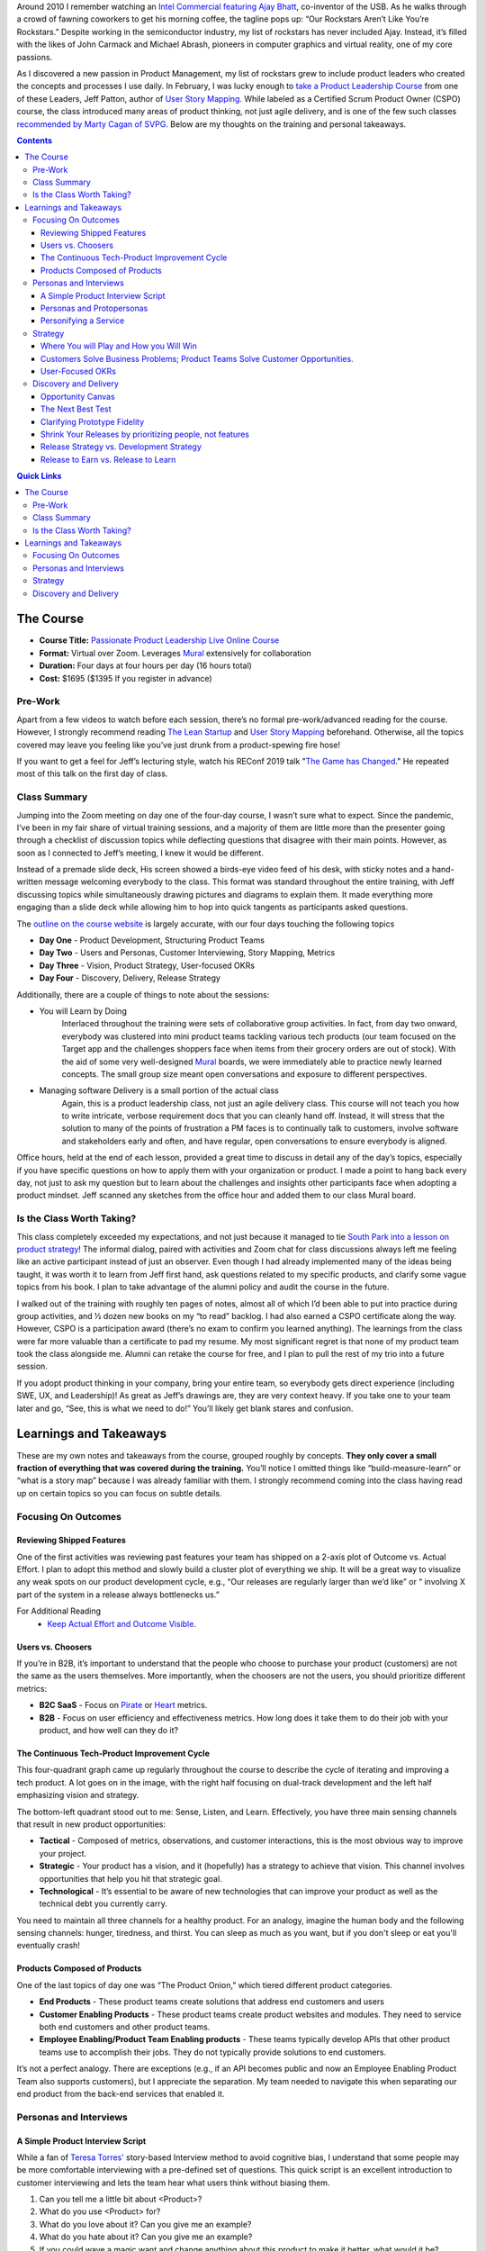 .. title: Taking Jeff Patton's Product Leadership Course
.. slug: jpat-product-leadership-review
.. date: 2022-02-24 19:38:17 UTC-05:00
.. tags: scrum, agile, product owner, product management, story mapping
.. category:
.. link:
.. description:
.. type: text
.. previewimage: /images/product_leadership/preview_image.png

Around 2010 I remember watching an `Intel Commercial featuring Ajay Bhatt <https://www.youtube.com/watch?v=0QYcgwjUlWo>`_, co-inventor of the USB. As he walks through a crowd of fawning coworkers to get his morning coffee, the tagline pops up: “Our Rockstars Aren’t Like You’re Rockstars.” Despite working in the semiconductor industry, my list of rockstars has never included Ajay. Instead, it’s filled with the likes of John Carmack and Michael Abrash, pioneers in computer graphics and virtual reality, one of my core passions.

As I discovered a new passion in Product Management, my list of rockstars grew to include product leaders who created the concepts and processes I use daily. In February, I was lucky enough to `take a Product Leadership Course <https://www.jpattonassociates.com/services/ppl-online-course/>`_ from one of these Leaders, Jeff Patton, author of `User Story Mapping`_. While labeled as a Certified Scrum Product Owner (CSPO) course, the class introduced many areas of product thinking, not just agile delivery, and is one of the few such classes `recommended by Marty Cagan of SVPG <https://svpg.com/the-cspo-pathology/>`_. Below are my thoughts on the training and personal takeaways.

.. contents::
    :depth: 3
    :class: alert alert-primary ml-0

.. contents:: Quick Links
    :depth: 2
    :class: alert alert-primary ml-0

The Course
###########

* **Course Title:** `Passionate Product Leadership Live Online Course <https://www.jpattonassociates.com/services/ppl-online-course/>`_
* **Format:** Virtual over Zoom. Leverages `Mural`_ extensively for collaboration
* **Duration:** Four days at four hours per day (16 hours total)
* **Cost:** $1695 ($1395 If you register in advance)

Pre-Work
=========
Apart from a few videos to watch before each session, there’s no formal pre-work/advanced reading for the course. However, I strongly recommend reading `The Lean Startup`_ and `User Story Mapping`_ beforehand. Otherwise, all the topics covered may leave you feeling like you’ve just drunk from a product-spewing fire hose!

If you want to get a feel for Jeff’s lecturing style, watch his REConf 2019 talk "`The Game has Changed`_." He repeated most of this talk on the first day of class.

.. _`The Game has Changed`: https://www.youtube.com/watch?v=mqBGO0wgNQM&t=249s

Class Summary
==============
Jumping into the Zoom meeting on day one of the four-day course, I wasn’t sure what to expect. Since the pandemic, I’ve been in my fair share of virtual training sessions, and a majority of them are little more than the presenter going through a checklist of discussion topics while deflecting questions that disagree with their main points. However, as soon as I connected to Jeff’s meeting, I knew it would be different. 

Instead of a premade slide deck, His screen showed a birds-eye video feed of his desk, with sticky notes and a hand-written message welcoming everybody to the class. This format was standard throughout the entire training, with Jeff discussing topics while simultaneously drawing pictures and diagrams to explain them. It made everything more engaging than a slide deck while allowing him to hop into quick tangents as participants asked questions.

The `outline on the course website <https://www.jpattonassociates.com/services/ppl-online-course/#21st-century-tech-product-development-concepts-and-practice>`_ is largely accurate, with our four days touching the following topics

* **Day One** - Product Development, Structuring Product Teams
* **Day Two** - Users and Personas, Customer Interviewing, Story Mapping, Metrics
* **Day Three** - Vision, Product Strategy, User-focused OKRs
* **Day Four** - Discovery, Delivery, Release Strategy

Additionally, there are a couple of things to note about the sessions:

* You will Learn by Doing
    Interlaced throughout the training were sets of collaborative group activities. In fact, from day two onward, everybody was clustered into mini product teams tackling various tech products (our team focused on the Target app and the challenges shoppers face when items from their grocery orders are out of stock). With the aid of some very well-designed `Mural`_ boards, we were immediately able to practice newly learned concepts. The small group size meant open conversations and exposure to different perspectives.

* Managing software Delivery is a small portion of the actual class
    Again, this is a product leadership class, not just an agile delivery class. This course will not teach you how to write intricate, verbose requirement docs that you can cleanly hand off. Instead, it will stress that the solution to many of the points of frustration a PM faces is to continually talk to customers, involve software and stakeholders early and often, and have regular, open conversations to ensure everybody is aligned.

Office hours, held at the end of each lesson, provided a great time to discuss in detail any of the day’s topics, especially if you have specific questions on how to apply them with your organization or product. I made a point to hang back every day, not just to ask my question but to learn about the challenges and insights other participants face when adopting a product mindset. Jeff scanned any sketches from the office hour and added them to our class Mural board.


Is the Class Worth Taking?
===========================
This class completely exceeded my expectations, and not just because it managed to tie `South Park into a lesson on product strategy <https://www.youtube.com/watch?v=WpnM37A4P_8&t=93s>`_! The informal dialog, paired with activities and Zoom chat for class discussions always left me feeling like an active participant instead of just an observer. Even though I had already implemented many of the ideas being taught, it was worth it to learn from Jeff first hand, ask questions related to my specific products, and clarify some vague topics from his book. I plan to take advantage of the alumni policy and audit the course in the future.

I walked out of the training with roughly ten pages of notes, almost all of which I’d been able to put into practice during group activities, and ½ dozen new books on my “to read” backlog. I had also earned a CSPO certificate along the way. However, CSPO is a participation award (there’s no exam to confirm you learned anything). The learnings from the class were far more valuable than a certificate to pad my resume. My most significant regret is that none of my product team took the class alongside me. Alumni can retake the course for free, and I plan to pull the rest of my trio into a future session.

If you adopt product thinking in your company, bring your entire team, so everybody gets direct experience (including SWE, UX, and Leadership)! As great as Jeff’s drawings are, they are very context heavy. If you take one to your team later and go, “See, this is what we need to do!” You’ll likely get blank stares and confusion.

Learnings and Takeaways
########################

.. container::
    class: alert alert-success pb-0

    .. raw:: html

        <div class="alert-header">
        <i class="fas fa-info-circle"></i> Note
        </div>
        <hr class="mt-0 mb-1">

    These are my own notes and takeaways from the course, grouped roughly by concepts. **They only cover a small fraction of everything that was covered during the training.** You’ll notice I omitted things like “build-measure-learn” or “what is a story map” because I was already familiar with them. I strongly recommend coming into the class having read up on certain topics so you can focus on subtle details.

Focusing On Outcomes
=====================

Reviewing Shipped Features
````````````````````````````
One of the first activities was reviewing past features your team has shipped on a 2-axis plot of Outcome vs. Actual Effort. I plan to adopt this method and slowly build a cluster plot of everything we ship. It will be a great way to visualize any weak spots on our product development cycle, e.g., “Our releases are regularly larger than we’d like” or “ involving X part of the system in a release always bottlenecks us.”

For Additional Reading
    * `Keep Actual Effort and Outcome Visible <https://www.jpattonassociates.com/keep-actual-effort-and-outcome-visible/>`_.

Users vs. Choosers
```````````````````
If you’re in B2B, it’s important to understand that the people who choose to purchase your product (customers) are not the same as the users themselves. More importantly, when the choosers are not the users, you should prioritize different metrics:

* **B2C SaaS** - Focus on `Pirate <https://www.productplan.com/glossary/aarrr-framework/>`_ or `Heart <https://www.interaction-design.org/literature/article/google-s-heart-framework-for-measuring-ux>`_ metrics.

* **B2B** - Focus on user efficiency and effectiveness metrics. How long does it take them to do their job with your product, and how well can they do it?

The Continuous Tech-Product Improvement Cycle
``````````````````````````````````````````````
This four-quadrant graph came up regularly throughout the course to describe the cycle of iterating and improving a tech product. A lot goes on in the image, with the right half focusing on dual-track development and the left half emphasizing vision and strategy.

.. image:: /images/product_leadership/continuous_tech_improvement_cycle.jpeg
    :width: 400 px
    :align: center
    :target: /images/product_leadership/continuous_tech_improvement_cycle.jpeg

The bottom-left quadrant stood out to me: Sense, Listen, and Learn. Effectively, you have three main sensing channels that result in new product opportunities:

* **Tactical** - Composed of metrics, observations, and customer interactions, this is the most obvious way to improve your project.
* **Strategic** - Your product has a vision, and it (hopefully) has a strategy to achieve that vision. This channel involves opportunities that help you hit that strategic goal.
* **Technological** - It’s essential to be aware of new technologies that can improve your product as well as the technical debt you currently carry.

You need to maintain all three channels for a healthy product. For an analogy, imagine the human body and the following sensing channels: hunger, tiredness, and thirst. You can sleep as much as you want, but if you don't sleep or eat you'll eventually crash!

Products Composed of Products
``````````````````````````````
One of the last topics of day one was “The Product Onion,” which tiered different product categories.

* **End Products** - These product teams create solutions that address end customers and users
* **Customer Enabling Products** - These product teams create product websites and modules. They need to service both end customers and other product teams.
* **Employee Enabling/Product Team Enabling products** - These teams typically develop APIs that other product teams use to accomplish their jobs. They do not typically provide solutions to end customers.

.. image:: /images/product_leadership/product_onion.jpeg
    :width: 400 px
    :align: center
    :target: /images/product_leadership/product_onion.jpeg

It’s not a perfect analogy. There are exceptions (e.g., if an API becomes public and now an Employee Enabling Product Team also supports customers), but I appreciate the separation. My team needed to navigate this when separating our end product from the back-end services that enabled it.

Personas and Interviews
========================

A Simple Product Interview Script
``````````````````````````````````
While a fan of `Teresa Torres' <https://www.producttalk.org/2016/03/customer-interview-questions/>`_ story-based Interview method to avoid cognitive bias, I understand that some people may be more comfortable interviewing with a pre-defined set of questions. This quick script is an excellent introduction to customer interviewing and lets the team hear what users think without biasing them.

#. Can you tell me a little bit about <Product>?
#. What do you use <Product> for?
#. What do you love about it? Can you give me an example?
#. What do you hate about it? Can you give me an example?
#. If you could wave a magic want and change anything about this product to make it better, what would it be?
#. Imagine you had that change, how would you use it?
#. How do you do things today without this capability?

For Additional Reading
    * `Continuous Discovery Habits <https://www.producttalk.org/>`_
    * `Talking to Humans <https://www.talkingtohumans.com/>`_
    * `Product Discovery Recipes <https://www.dropbox.com/s/1mpek4fzs2qvq5r/Discovery%20Immersion%20QR%20Cards.pdf?dl=0>`_

Personas and Protopersonas
```````````````````````````
A persona is an extensive (and time-consuming) distillation of customer research into a fictional person. Proto personas speed things up by leveraging assumptions about your users (which you must verify). There are loads of persona templates available, but the one we used had a photo and three categories:

* **About (Descriptors)** - This can cover demographics, education, skills, and job roles
* **Behavior (Verbs)** - What are some things this persona does? In our persona, “Susie” was responsible for sourcing the weekly snacks for her kid’s soccer team.
* **Motivations** - What are the pains and problems this persona experiences, what are some rewards?

.. image:: /images/product_leadership/user_personas.jpeg
    :width: 400 px
    :align: center
    :target: /images/product_leadership/user_personas.jpeg

I liked the mantra *Differences that make a difference*. aka differences in personas should affect how that persona would use your product.

Personifying a Service
```````````````````````

The classic user story template goes: “As XXX, I want to YYY so that ZZZ,” (this should really a guideline more than than a rule). During office hours, somebody asked: “Bots consume our APIs; how do we write user stories around them?” The answer: anthropomorphic personification (something I’ve only ever heard of in the context of `Discworld <https://en.wikipedia.org/wiki/Discworld>`_).

Effectively, the bot takes the user's role, and you personify it as though it was a living thing. It may work for you, it may not, but I thought it was a clever observation regardless.

Strategy
=========

Where You will Play and How you Will Win
`````````````````````````````````````````
There’s a slew of books on product strategy; one of the more famous is Richard Rumelt’s `Good Strategy/Bad Strategy`_. While I like the book, especially the concept of a strategic kernel, I’ll be the first to admit that it is **dense** and can be a slog to get through.

Here is a “cheat sheet” phrase for thinking of strategy: Where you’ll play and how you’ll win.

* **Where You’ll Play** - Your strategy should identify and focus on a specific market, user persona, and problems you’re addressing.
* **How You’ll Win** - You need to understand how your solution is better than alternatives, including desired outcomes and metrics.

For Additional Reading
    * `Good Strategy/Bad Strategy`_.
    * `Getting Better at Product Strategy <https://www.lennysnewsletter.com/p/getting-better-at-product-strategy?utm_source=url>`_.

.. _`Good Strategy/Bad Strategy`:  http://goodbadstrategy.com/

Customers Solve Business Problems; Product Teams Solve Customer Opportunities.
```````````````````````````````````````````````````````````````````````````````
Your organization probably has goals: earn $XXX in revenue, increase the sign-up rate by Y%, etc. The thing is, product teams cannot directly solve those problems. I’m not going to open my wallet and hand money to the CEO. Likewise, unless I plan to go the route of `Wells Fargo <https://en.wikipedia.org/wiki/Wells_Fargo_account_fraud_scandal>`_, I don’t have direct control over how many people sign up for a service.

Instead, a Product team’s job is to solve customer opportunities. When we solve a customer opportunity, we hypothesize that doing so will have a business impact, but we’re still addressing business goals through the customers. `Opportunity Solution Trees <https://www.producttalk.org/2016/08/opportunity-solution-tree/>`_ are a great way to connect customer opportunities to business outcomes visually.

User-Focused OKRs
``````````````````
Since a product team should focus on addressing user opportunities, it makes sense that any product team using an OKR (Objective and Key Results) goal framework should have user-focused objectives, not business impact objectives. Jeff Outlined a 3-step process for making user-focused OKRs, and I’ve added two steps that help bridge the gap from business impacts to user outcomes.

#. If your team uses `OKRs as defined by Marty Cagan <https://svpg.com/team-objectives-overview>`_, your product team is responsible for one or more business-oriented key results in a given quarter, e.g., “reduce churn by X%.”
#. Assuming you perform continuous discovery/regular user interviews, build an `Opportunity-Solutions Tree (OST) <https://www.producttalk.org/2016/08/opportunity-solution-tree/>`_ around that metric. Prioritize this opportunity space (see chapter 7 of Continuous Discovery Habits) and hone in on one target opportunity.
#. Rewrite the opportunity as a quote from your target person. Humanizing the challenge helps to give it more context.
#. Write an ambitious statement that describes solving the opportunity. Make sure you capture the desired outcome and not a specific feature.
#. Identify 2-4 metrics that would show you are making progress towards solving the problem and their values that would indicate success. These are your Key Results.

Discovery and Delivery
=======================

Opportunity Canvas
```````````````````
Opportunity Canvases are a structured format to vet opportunities and see assumptions. I haven’t adopted it personally but may give it a test-run in the future.

.. image:: /images/product_leadership/opportunity_canvas.jpeg
    :width: 400
    :align: center
    :target: /images/product_leadership/opportunity_canvas.jpeg

The Next Best Test
```````````````````
Tests and experiments build confidence that your features provide actual user value, but they rarely need high-fidelity prototypes or shippable code. Experiments aim to test assumptions and progress you around the build-measure-learn loop as rapidly as possible. Disqualifying multiple ideas with short experiments is better than creating an expensive prototype of your first solution.

.. class:: table table-striped table-sm w-85 mx-auto 

+---------------------------------------------------------+--------------------------------------+
|              What are we trying to Learn?               | What is the fastest way to learn it? |
+=========================================================+======================================+
| Are we solving a meaningful customer problem?           | * Talk to users                      |
|                                                         | * Surveys, metrics, observations     |
+---------------------------------------------------------+--------------------------------------+
| When a user sees the solution will they want to try it? | * Smoke Test/ Landing Page Test      |
|                                                         | * Interview + Prototype              |
+---------------------------------------------------------+--------------------------------------+
| Can we build our solution predictably?                  | * Talk to Developers                 |
|                                                         | * Spike                              |
+---------------------------------------------------------+--------------------------------------+
| Can users easily learn to use it?                       | * Usability Test                     |
+---------------------------------------------------------+--------------------------------------+
| Will users Keep using it and really get value?          | * Built it, **Not** to scale         |
|                                                         | * A/B Testing                        |
+---------------------------------------------------------+--------------------------------------+

The above table outlines the recommended order of experiments to help rapidly build the confidence or kill a solution. Notice that the first question you should always answer is “Are we solving a meaningful customer problem.”

For Additional Reading
    * `Testing with Humans <https://testingwithhumans.com/>`_.
    * `The Truth Curve and the Build Curve <https://giffconstable.com/2021/04/the-truth-curve-and-the-build-curve/>`_.
    * `Thinking In Bets <https://www.amazon.com/Thinking-Bets-Making-Smarter-Decisions/dp/0735216355>`_

Clarifying Prototype Fidelity
``````````````````````````````
Inspired covers prototype fidelity in-depth: the higher a prototype’s fidelity, the less distinguishable it should be from your final software. The book also drives home to run usability tests with only high-fidelity prototypes. However, Jeff’s definition of fidelity argues that the fidelity of a prototype lies on 3-axes: visual, data, and functional. Depending on the test, a prototype should skew along one or more axes:

.. figure:: /images/product_leadership/prototype_axes.png
    :align: center
    :width: 400

    My own attempt at mimicking Jeff's Sharpie + Highlighter drawing style

Testing Desirability
    The prototype should have high visual fidelity. We’re seeing if users are even interested in our solution. For that, you don’t need full functionality or accurate data.

Testing Feasibility
    To answer “can we build it,” your prototype should be highly functional but doesn’t need to have accurate data or be visually appealing.

Testing Usability
    Usability needs to have high functional and data fidelity. Notice that it does not *need* to be visual. Over-prioritization of visual fidelity is a common hurdle we run into relying on tools like Figma: they look like the final product, but if the product has something like drag and drop interfaces or a drawing engine, Figma falls short or becomes expensive to prototype. A paper prototype can be just as valuable for usability testing!


Shrink Your Releases by prioritizing people, not features
``````````````````````````````````````````````````````````
We almost ran out of time for the activity that spawned this takeaway! We revisited the famous “getting ready for work” story maps we’d created earlier in the week on the last day. As a team, Jeff challenged us to update the map, assuming you had slept late and only had 15 minutes to get ready. He challenged each group to remove unnecessary stories or add alternatives to hit the deadline.

The assignment isn’t difficult when you fly solo, but since our entire team was working on one story map, there were tasks (get kids ready for school, feed the dog) that made it in even though I would not need to do them.

.. figure:: /images/product_leadership/condensed_story_map.png
    :align: center

    Despite my having neither children nor pets, they both made it into my teams "critical" story map

Jeff asked after we regrouped if anybody had irrelevant stories on their map. He then suggested, “Wouldn’t it be easy just to ignore people who have dogs or kids and focus on solving the problem well for one persona?” This point ties through to planning a product release strategy! The goal of your roadmap should be to release early, often, and provide value for a specific persona. **If a release roadmap is bloated or top-heavy, the best way to clean it up is to focus on one persona and delay implementing steps/features that are irrelevant to that persona.**

Release Strategy vs. Development Strategy
``````````````````````````````````````````
`User Story Mapping`_ discusses breaking up a release into multiple stages: your tracer-bullet (prove functionality), mid-game, and late game. However, I missed that **this is the team's development strategy, not part of the release strategy.**

* Release Strategy identifies the smallest successful release that addresses a customer opportunity.
* Development Strategy prioritizes the order in which the delivery team tackles stories within a release to address feasibility risks and ensure on-time delivery.

Development strategy lies in the domain of software engineers and agile delivery. It even came up that at Atlassian (creators of Jira), the Product Managers are not involved with the development strategy for that reason. While I might not go that far, I agree that once the release strategy is fleshed out, the software team knows how to build things and should have a level of autonomy.

Release to Earn vs. Release to Learn
`````````````````````````````````````
Release to Earn is what it sounds like, production-ready that earns your company revenue. However, release to learn is software that is “Just enough to fulfill the narrative but far from feature complete.” Release to learn often involves A/B testing or releasing to a subset of users.

The concept is covered extensively in `The Lean Startup`_. However, it’s worth noting to emphasize that delivery can be part of your discovery work while still providing incremental value to (a subset) users! It also ties back to release strategy: every release should be identified as a “release to learn” or “release to earn” release with hypothesized outcomes.

.. _`Mural`: https://start.mural.co
.. _`User Story Mapping`: https://www.amazon.com/User-Story-Mapping-Discover-Product/dp/1491904909
.. _`The Lean Startup`: http://theleanstartup.com/book